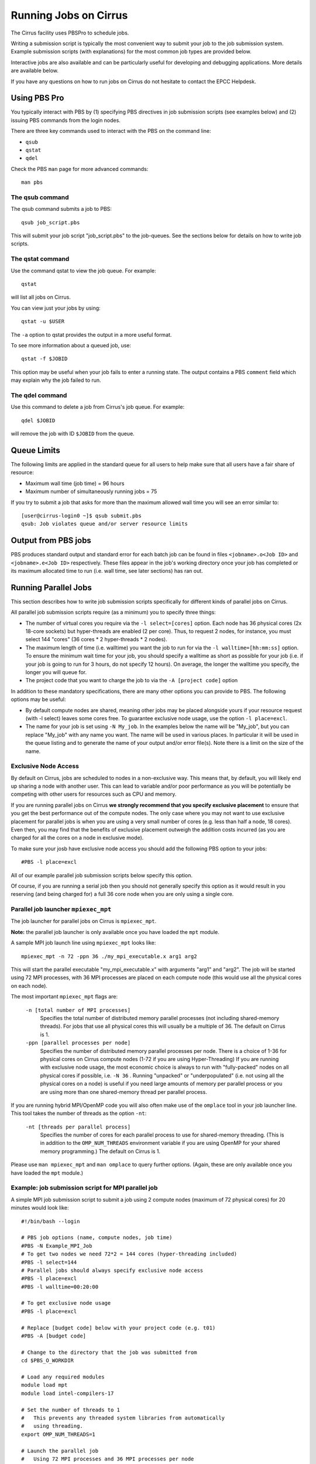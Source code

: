 Running Jobs on Cirrus
======================

The Cirrus facility uses PBSPro to schedule jobs.

Writing a submission script is typically the most convenient way to
submit your job to the job submission system. Example submission scripts
(with explanations) for the most common job types are provided below.

Interactive jobs are also available and can be particularly useful for
developing and debugging applications. More details are available below.

If you have any questions on how to run jobs on Cirrus do not hesitate
to contact the EPCC Helpdesk.

Using PBS Pro
-------------

You typically interact with PBS by (1) specifying PBS directives in job
submission scripts (see examples below) and (2) issuing PBS commands
from the login nodes.

There are three key commands used to interact with the PBS on the
command line:

-  ``qsub``
-  ``qstat``
-  ``qdel``

Check the PBS ``man`` page for more advanced commands:

::

    man pbs

The qsub command
~~~~~~~~~~~~~~~~

The qsub command submits a job to PBS:

::

    qsub job_script.pbs

This will submit your job script "job\_script.pbs" to the job-queues.
See the sections below for details on how to write job scripts.


The qstat command
~~~~~~~~~~~~~~~~~

Use the command qstat to view the job queue. For example:

::

    qstat

will list all jobs on Cirrus.

You can view just your jobs by using:

::

    qstat -u $USER

The ``-a`` option to qstat provides the output in a more useful
format.

To see more information about a queued job, use:

::

    qstat -f $JOBID

This option may be useful when your job fails to enter a running state.
The output contains a PBS ``comment`` field which may explain why the job
failed to run.


The qdel command
~~~~~~~~~~~~~~~~

Use this command to delete a job from Cirrus's job queue. For example:

::

    qdel $JOBID

will remove the job with ID ``$JOBID`` from the queue.

Queue Limits
------------

The following limits are applied in the standard queue for all users to help
make sure that all users have a fair share of resource:

* Maximum wall time (job time) = 96 hours
* Maximum number of simultaneously running jobs = 75

If you try to submit a job that asks for more than the maximum allowed wall
time you will see an error similar to:

::

    [user@cirrus-login0 ~]$ qsub submit.pbs 
    qsub: Job violates queue and/or server resource limits

Output from PBS jobs
--------------------

PBS produces standard output and standard error for each batch job can
be found in files ``<jobname>.o<Job ID>`` and ``<jobname>.e<Job ID>``
respectively. These files appear in the job's working directory once
your job has completed or its maximum allocated time to run (i.e. wall
time, see later sections) has ran out.

Running Parallel Jobs
---------------------

This section describes how to write job submission scripts specifically
for different kinds of parallel jobs on Cirrus.

All parallel job submission scripts require (as a minimum) you to
specify three things:

-  The number of virtual cores you require via the
   ``-l select=[cores]`` option. Each node has 36 physical
   cores (2x 18-core sockets) but hyper-threads are enabled (2 per core).
   Thus, to request 2 nodes, for instance, you must select 144 "cores"
   (36 cores \* 2 hyper-threads \* 2 nodes).
-  The maximum length of time (i.e. walltime) you want the job to run
   for via the ``-l walltime=[hh:mm:ss]`` option. To ensure the
   minimum wait time for your job, you should specify a walltime as
   short as possible for your job (i.e. if your job is going to run for
   3 hours, do not specify 12 hours). On average, the longer the
   walltime you specify, the longer you will queue for.
-  The project code that you want to charge the job to via the
   ``-A [project code]`` option

In addition to these mandatory specifications, there are many other
options you can provide to PBS. The following options may be useful:

- By default compute nodes are shared, meaning other jobs may be placed
  alongside yours if your resource request (with -l select) leaves some
  cores free. To guarantee exclusive node usage, use the option ``-l place=excl``.
- The name for your job is set using ``-N My_job``. In the examples below
  the name will be "My\_job", but you can replace "My\_job" with any
  name you want. The name will be used in various places. In particular
  it will be used in the queue listing and to generate the name of your
  output and/or error file(s). Note there is a limit on the size of the
  name.

Exclusive Node Access
~~~~~~~~~~~~~~~~~~~~~

By default on Cirrus, jobs are scheduled to nodes in a non-exclusive way.
This means that, by default, you will likely end up sharing a node with 
another user. This can lead to variable and/or poor performance as you 
will be potentially be competing with other users for resources such as
CPU and memory.

If you are running parallel jobs on Cirrus **we strongly recommend that
you specify exclusive placement** to ensure that you get the best performance
out of the compute nodes. The only case where you may not want to use
exclusive placement for parallel jobs is when you are using a very small
number of cores (e.g. less than half a node, 18 cores). Even then, you 
may find that the benefits of exclusive placement outweigh the addition
costs incurred (as you are charged for all the cores on a node in 
exclusive mode).

To make sure your josb have exclusive node access you should add the
following PBS option to your jobs:

::

    #PBS -l place=excl

All of our example parallel job submission scripts below specify this option.

Of course, if you are running a serial job then you should not generally
specify this option as it would result in you reserving (and being charged for)
a full 36 core node when you are only using a single core.

Parallel job launcher ``mpiexec_mpt``
~~~~~~~~~~~~~~~~~~~~~~~~~~~~~~~~~~~~~

The job launcher for parallel jobs on Cirrus is ``mpiexec_mpt``.

**Note:** the parallel job launcher is only available once you have
loaded the ``mpt`` module.

A sample MPI job launch line using ``mpiexec_mpt`` looks like:

::

    mpiexec_mpt -n 72 -ppn 36 ./my_mpi_executable.x arg1 arg2

This will start the parallel executable "my\_mpi\_executable.x" with
arguments "arg1" and "arg2". The job will be started using 72 MPI
processes, with 36 MPI processes are placed on each compute node 
(this would use all the physical cores on each node).

The most important ``mpiexec_mpt`` flags are:

 ``-n [total number of MPI processes]``
    Specifies the total number of distributed memory parallel processes
    (not including shared-memory threads). For jobs that use all
    physical cores this will usually be a multiple of 36. The default on
    Cirrus is 1.
 ``-ppn [parallel processes per node]``
    Specifies the number of distributed memory parallel processes per
    node. There is a choice of 1-36 for physical cores on Cirrus compute
    nodes (1-72 if you are using Hyper-Threading) If you are running with
    exclusive node usage, the most economic choice is always to run with
    "fully-packed" nodes on all physical cores if possible, i.e.
    ``-N 36`` . Running "unpacked" or "underpopulated" (i.e. not using
    all the physical cores on a node) is useful if you need large
    amounts of memory per parallel process or you are using more than
    one shared-memory thread per parallel process.

If you are running hybrid MPI/OpenMP code you will also often make
use of the ``omplace`` tool in your job launcher line. This tool 
takes the number of threads as the option ``-nt``:

 ``-nt [threads per parallel process]``
    Specifies the number of cores for each parallel process to use for
    shared-memory threading. (This is in addition to the
    ``OMP_NUM_THREADS`` environment variable if you are using OpenMP for
    your shared memory programming.) The default on Cirrus is 1.

Please use ``man mpiexec_mpt`` and ``man omplace`` to query further options.
(Again, these are only available once you have loaded the ``mpt`` module.)

Example: job submission script for MPI parallel job
~~~~~~~~~~~~~~~~~~~~~~~~~~~~~~~~~~~~~~~~~~~~~~~~~~~

A simple MPI job submission script to submit a job using 2 compute
nodes (maximum of 72 physical cores) for 20 minutes would look like:

::

    #!/bin/bash --login

    # PBS job options (name, compute nodes, job time)
    #PBS -N Example_MPI_Job
    # To get two nodes we need 72*2 = 144 cores (hyper-threading included)
    #PBS -l select=144
    # Parallel jobs should always specify exclusive node access
    #PBS -l place=excl
    #PBS -l walltime=00:20:00

    # To get exclusive node usage
    #PBS -l place=excl

    # Replace [budget code] below with your project code (e.g. t01)
    #PBS -A [budget code]             

    # Change to the directory that the job was submitted from
    cd $PBS_O_WORKDIR
  
    # Load any required modules
    module load mpt
    module load intel-compilers-17

    # Set the number of threads to 1
    #   This prevents any threaded system libraries from automatically 
    #   using threading.
    export OMP_NUM_THREADS=1

    # Launch the parallel job
    #   Using 72 MPI processes and 36 MPI processes per node
    mpiexec_mpt -n 72 -ppn 36 ./my_mpi_executable.x arg1 arg2 > my_stdout.txt 2> my_stderr.txt

This will run your executable "my\_mpi\_executable.x" in parallel on 72
MPI processes using 2 nodes (36 cores per node, i.e. not using hyper-threading). PBS will
allocate 2 nodes to your job and mpirun_mpt will place 36 MPI processes on each node
(one per physical core).

See above for a detailed discussion of the different PBS options

Example: job submission script for MPI+OpenMP (mixed mode) parallel job
~~~~~~~~~~~~~~~~~~~~~~~~~~~~~~~~~~~~~~~~~~~~~~~~~~~~~~~~~~~~~~~~~~~~~~~

Mixed mode codes that use both MPI (or another distributed memory
parallel model) and OpenMP should take care to ensure that the shared
memory portion of the process/thread placement does not span more than
one node. This means that the number of shared memory threads should be
a factor of 18.

In the example below, we are using 2 nodes for 6 hours. There are 4 MPI
processes in total and 18 OpenMP threads per MPI process. Note the use
of the ``omplace`` command to specify the number of threads.

::

    #!/bin/bash --login

    # PBS job options (name, compute nodes, job time)
    #PBS -N Example_MixedMode_Job
    #PBS -l select=144
    # Parallel jobs should always specify exclusive node access
    #PBS -l place=excl
    #PBS -l walltime=6:0:0

    # To get exclusive node usage
    #PBS -l place=excl

    # Replace [budget code] below with your project code (e.g. t01)
    #PBS -A [budget code]

    # Change to the directory that the job was submitted from
    cd $PBS_O_WORKDIR

    # Load any required modules
    module load mpt
    module load intel-compilers-17

    # Set the number of threads to 18
    #   There are 18 OpenMP threads per MPI process
    export OMP_NUM_THREADS=18

    # Launch the parallel job
    #   Using 4 MPI processes
    #   2 MPI processes per node
    #   18 OpenMP threads per MPI process
    mpiexec_mpt -n 4 -ppn 2 omplace -nt 18 ./my_mixed_executable.x arg1 arg2 > my_stdout.txt 2> my_stderr.txt

Example: job submission script for parallel non-MPI based jobs
~~~~~~~~~~~~~~~~~~~~~~~~~~~~~~~~~~~~~~~~~~~~~~~~~~~~~~~~~~~~~~

If you want to run on multiple nodes, where each node is running a self-contained job, not using MPI
(e.g.) for processing data or a parameter sweep, you can use the mpiexec_mpt launcher to control job placement.

In the example script below, work.bash is a bash script which runs a threaded executable with a command-line input and
perf.bash is a bash script which copies data from the CPU performance counters to an output file. As both handle the
threading themselves, it is sufficient to allocate 1 MPI rank. Using the ampersand "&" allows both to execute simultaneously.
Both work.bash and perf.bash run on 2 nodes.

::

   #!/bin/bash --login
   # PBS job options (name, compute nodes, job time)
   #PBS -N Example_MixedMode_Job
   #PBS -l select=144
   # Parallel jobs should always specify exclusive node access
   #PBS -l place=excl
   #PBS -l walltime=6:0:0
   
   # To get exclusive node usage
   #PBS -l place=excl
   
   # Replace [budget code] below with your project code (e.g. t01)
   #PBS -A [budget code]
   
   # Change to the directory that the job was submitted from
   cd $PBS_O_WORKDIR
   
   # Load any required modules
   module load mpt

   # Set this variable to inform mpiexec_mpt these are not MPI jobs
   export MPI_SHEPHERD=true

   # Execute work and perf scripts on nodes simultaneously.
   mpiexec_mpt -n 2 -ppn 1 work.bash &
   mpiexec_mpt -n 2 -ppn 1 perf.bash &
   wait

**Note:** the wait command is required to stop the PBS job finishing before the scripts finish.
If you find odd behaviour, especially with respect to the values of bash variables, double check you
have set MPI_SHEPHERD=true

MPI on the login nodes
~~~~~~~~~~~~~~~~~~~~~~

If you want to run a short interactive parallel applications (e.g. for 
debugging) then you can run compiled MPI applications on the login nodes.

For instance, to run a simple, short 4-way MPI job on the login node, issue the
following command (once you have loaded the appropriate modules):

:: 

    mpirun -n 4 ./hello_mpi.x

**Note:** you should not run long, compute- or memory-intensive jobs on the 
login nodes. Any such processes a liable to termination by the system
with no warning.

Serial Jobs
-----------

Serial jobs are setup in a similar way to parallel jobs on Cirrus. The
only changes are:

1. You should request a single core with ``select=1``
2. You will not need to use a parallel job launcher to run your executable
3. You will generally not specify exclusive node access

A simple serial script to compress a file would be:

::

    #!/bin/bash --login

    # PBS job options (name, compute nodes, job time)
    #PBS -N Example_Serial_Job
    #PBS -l select=1
    #PBS -l walltime=0:20:0

    # Replace [budget code] below with your project code (e.g. t01)
    #PBS -A [budget code]

    # Change to the directory that the job was submitted from
    cd $PBS_O_WORKDIR

    # Load any required modules
    module load intel-compilers-16

    # Set the number of threads to 1 to ensure serial
    export OMP_NUM_THREADS=1

    # Run the serial executable
    gzip my_big_file.dat

Interactive Jobs
----------------

When you are developing or debugging code you often want to run many
short jobs with a small amount of editing the code between runs. This
can be achieved by using the login nodes to run MPI but you may want
to test on the compute nodes (e.g. you may want to test running on 
multiple nodes across the high performance interconnect). One of the
best ways to achieve this on Cirrus is to use interactive jobs.

An interactive job allows you to issue ``mpirun_mpt`` commands directly
from the command line without using a job submission script, and to
see the output from your program directly in the terminal.

To submit a request for an interactive job reserving 8 nodes
(288 physical cores, 576 hyper-threaded cores)) for 1 hour you would
issue the following qsub command from the command line:

::

    qsub -IVl select=576,walltime=1:0:0,place=excl -A [project code]

When you submit this job your terminal will display something like:

::

    qsub: waiting for job 19366.indy2-login0 to start

It may take some time for your interactive job to start. Once it
runs you will enter a standard interactive terminal session.
Whilst the interactive session lasts you will be able to run parallel
jobs on the compute nodes by issuing the ``mpirun_mpt``  command
directly at your command prompt (remember you will need to load the
``mpt`` module and any compiler modules before running)  using the
same syntax as you would inside a job script. The maximum number
of cores you can use is limited by the value of select you specify
when you submit a request for the interactive job.

If you know you will be doing a lot of intensive debugging you may
find it useful to request an interactive session lasting the expected
length of your working session, say a full day.

Your session will end when you hit the requested walltime. If you
wish to finish before this you should use the ``exit`` command.

